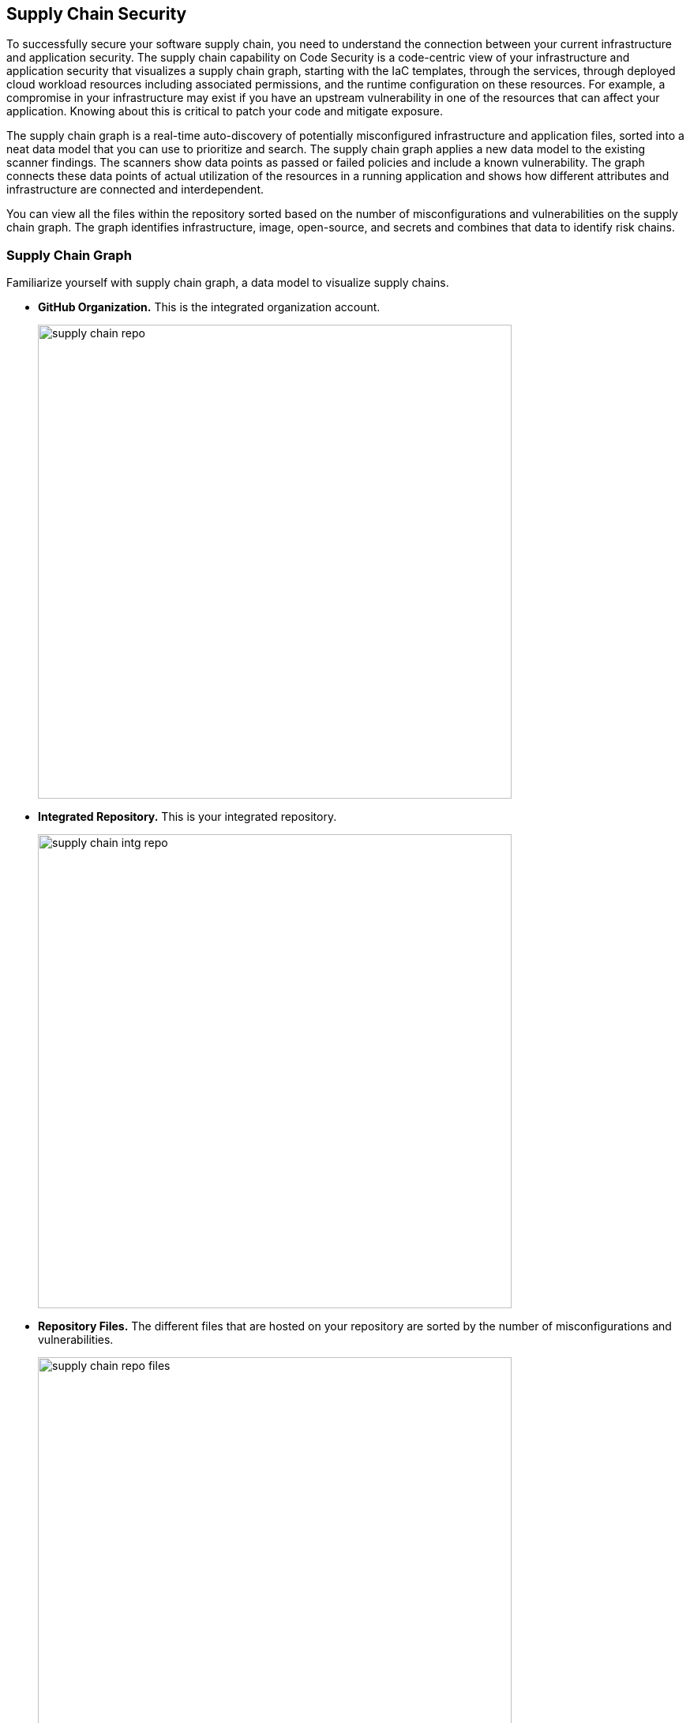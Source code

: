 
== Supply Chain Security

To successfully secure your software supply chain, you need to understand the connection between your current infrastructure and application security. The supply chain capability on Code Security is a code-centric view of your infrastructure and application security that visualizes a supply chain graph, starting with the IaC templates, through the services, through deployed cloud workload resources including associated permissions, and the runtime configuration on these resources.  For example, a compromise in your infrastructure may exist if you have an upstream vulnerability in one of the resources that can affect your application. Knowing about this is critical to patch your code and mitigate exposure.

The supply chain graph is a real-time auto-discovery of potentially misconfigured infrastructure and application files, sorted into a neat data model that you can use to prioritize and search. The supply chain graph applies a new data model to the existing scanner findings. The scanners show data points as passed or failed policies and include a known vulnerability. The graph connects these data points of actual utilization of the resources in a running application and shows how different attributes and infrastructure are connected and interdependent.

You can view all the files within the repository sorted based on the number of misconfigurations and vulnerabilities on the supply chain graph. The graph identifies infrastructure, image, open-source, and secrets and combines that data to identify risk chains.

=== Supply Chain Graph

Familiarize yourself with supply chain graph, a data model to visualize supply chains.

* *GitHub Organization.*
This is the integrated organization account.
+
image::supply-chain-repo.png[width=600]

* *Integrated Repository.*
This is your integrated repository.
+
image::supply-chain-intg-repo.png[width=600]

* *Repository Files.*
The different files that are hosted on your repository are sorted by the number of misconfigurations and vulnerabilities.
+
image::supply-chain-repo-files.png[width=600]

* *Resources.*
The resource files connected to your files. The resources identify use of infrastructure, image, open source and secrets and start to combine that data together to identify chains of risk. This is a real-time attestation of your supply chain.
+
image::supply-chain-repo-resource.png[width=600]

* *Resource Explorer.*
The metadata on how the resource is configured and history of previous misconfigurations.
+
image::supply-chain-res-exp.png[width=600]

* *Runtime Resource.*
View the runtime resource that is triggered and the runtime configuration along with Resource history and audit trail.


[.task]

=== View the Supply Chain for your Repository

You can view a supply chain graph for any integrated repository.

[.procedure]

. Select *Code Security > Supply Chain.*
+
image::supply-chain.png[width=600]

. Select a repository to view the corresponding supply chain graph.
+
image::supply-chain-repo-select.png[width=600]


